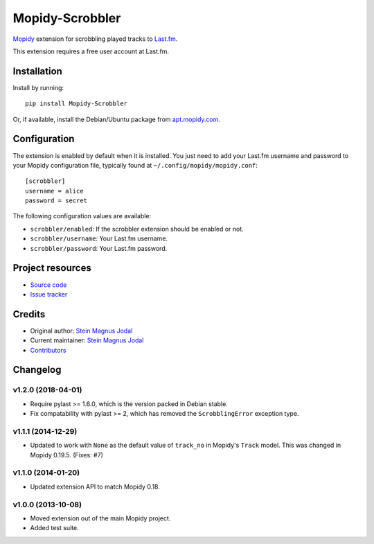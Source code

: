 ****************
Mopidy-Scrobbler
****************

.. image:: https://img.shields.io/pypi/v/Mopidy-Scrobbler.svg?style=flat
    :target: https://pypi.python.org/pypi/Mopidy-Scrobbler/
    :alt: Latest PyPI version

.. image:: https://img.shields.io/travis/mopidy/mopidy-scrobbler/master.svg?style=flat
    :target: https://travis-ci.org/mopidy/mopidy-scrobbler
    :alt: Travis CI build status

.. image:: https://img.shields.io/coveralls/mopidy/mopidy-scrobbler/master.svg?style=flat
   :target: https://coveralls.io/r/mopidy/mopidy-scrobbler?branch=master
   :alt: Test coverage

`Mopidy <https://www.mopidy.com/>`_ extension for scrobbling played tracks to
`Last.fm <https://www.last.fm/>`_.

This extension requires a free user account at Last.fm.


Installation
============

Install by running::

    pip install Mopidy-Scrobbler

Or, if available, install the Debian/Ubuntu package from `apt.mopidy.com
<https://apt.mopidy.com/>`_.


Configuration
=============

The extension is enabled by default when it is installed. You just need to add
your Last.fm username and password to your Mopidy configuration file, typically
found at ``~/.config/mopidy/mopidy.conf``::

    [scrobbler]
    username = alice
    password = secret

The following configuration values are available:

- ``scrobbler/enabled``: If the scrobbler extension should be enabled or not.
- ``scrobbler/username``: Your Last.fm username.
- ``scrobbler/password``: Your Last.fm password.


Project resources
=================

- `Source code <https://github.com/mopidy/mopidy-scrobbler>`_
- `Issue tracker <https://github.com/mopidy/mopidy-scrobbler/issues>`_


Credits
=======

- Original author: `Stein Magnus Jodal <https://github.com/jodal>`__
- Current maintainer: `Stein Magnus Jodal <https://github.com/jodal>`__
- `Contributors <https://github.com/mopidy/mopidy-scrobbler/graphs/contributors>`_


Changelog
=========

v1.2.0 (2018-04-01)
-------------------

- Require pylast >= 1.6.0, which is the version packed in Debian stable.

- Fix compatability with pylast >= 2, which has removed the ``ScrobblingError``
  exception type.

v1.1.1 (2014-12-29)
-------------------

- Updated to work with ``None`` as the default value of ``track_no`` in
  Mopidy's ``Track`` model. This was changed in Mopidy 0.19.5. (Fixes: #7)

v1.1.0 (2014-01-20)
-------------------

- Updated extension API to match Mopidy 0.18.

v1.0.0 (2013-10-08)
-------------------

- Moved extension out of the main Mopidy project.

- Added test suite.
